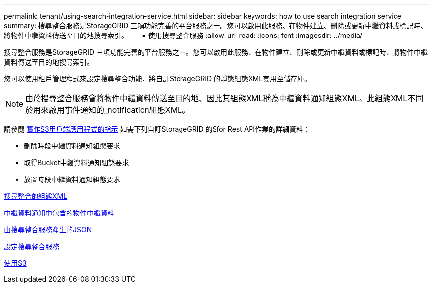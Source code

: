 ---
permalink: tenant/using-search-integration-service.html 
sidebar: sidebar 
keywords: how to use search integration service 
summary: 搜尋整合服務是StorageGRID 三項功能完善的平台服務之一。您可以啟用此服務、在物件建立、刪除或更新中繼資料或標記時、將物件中繼資料傳送至目的地搜尋索引。 
---
= 使用搜尋整合服務
:allow-uri-read: 
:icons: font
:imagesdir: ../media/


[role="lead"]
搜尋整合服務是StorageGRID 三項功能完善的平台服務之一。您可以啟用此服務、在物件建立、刪除或更新中繼資料或標記時、將物件中繼資料傳送至目的地搜尋索引。

您可以使用租戶管理程式來設定搜尋整合功能、將自訂StorageGRID 的靜態組態XML套用至儲存庫。


NOTE: 由於搜尋整合服務會將物件中繼資料傳送至目的地、因此其組態XML稱為中繼資料通知組態XML。此組態XML不同於用來啟用事件通知的_notification組態XML。

請參閱 xref:../s3/index.adoc[實作S3用戶端應用程式的指示] 如需下列自訂StorageGRID 的Sfor Rest API作業的詳細資料：

* 刪除時段中繼資料通知組態要求
* 取得Bucket中繼資料通知組態要求
* 放置時段中繼資料通知組態要求


xref:configuration-xml-for-search-configuration.adoc[搜尋整合的組態XML]

xref:object-metadata-included-in-metadata-notifications.adoc[中繼資料通知中包含的物件中繼資料]

xref:json-generated-by-search-integration-service.adoc[由搜尋整合服務產生的JSON]

xref:configuring-search-integration-service.adoc[設定搜尋整合服務]

xref:../s3/index.adoc[使用S3]
